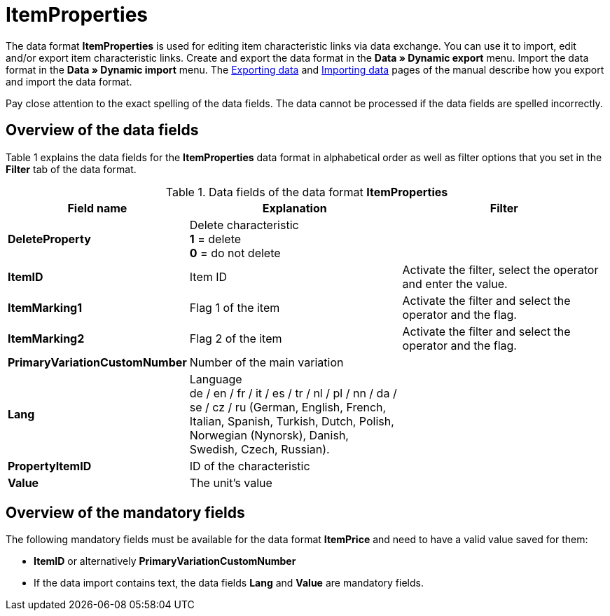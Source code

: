 = ItemProperties
:page-index: false

The data format **ItemProperties** is used for editing item characteristic links via data exchange. You can use it to import, edit and/or export item characteristic links. Create and export the data format in the **Data » Dynamic export** menu. Import the data format in the **Data » Dynamic import** menu. The xref:data:exporting-data.adoc#[Exporting data] and xref:data:importing-data.adoc#[Importing data] pages of the manual describe how you export and import the data format.

Pay close attention to the exact spelling of the data fields. The data cannot be processed if the data fields are spelled incorrectly.

== Overview of the data fields

Table 1 explains the data fields for the **ItemProperties** data format in alphabetical order as well as filter options that you set in the **Filter** tab of the data format.

.Data fields of the data format **ItemProperties**
[cols="1,3,3"]
|====
|Field name |Explanation |Filter

| **DeleteProperty**
|Delete characteristic +
**1** = delete +
**0** = do not delete
|

| **ItemID**
|Item ID
|Activate the filter, select the operator and enter the value.

| **ItemMarking1**
|Flag 1 of the item
|Activate the filter and select the operator and the flag.

| **ItemMarking2**
|Flag 2 of the item
|Activate the filter and select the operator and the flag.

| **PrimaryVariationCustomNumber**
|Number of the main variation
|

| **Lang**
|Language +
de / en / fr / it / es / tr / nl / pl / nn / da / se / cz / ru (German, English, French, Italian, Spanish, Turkish, Dutch, Polish, Norwegian (Nynorsk), Danish, Swedish, Czech, Russian).
|

| **PropertyItemID**
|ID of the characteristic
|

| **Value**
|The unit's value
|
|====

== Overview of the mandatory fields

The following mandatory fields must be available for the data format **ItemPrice** and need to have a valid value saved for them:

* **ItemID** or alternatively **PrimaryVariationCustomNumber**
* If the data import contains text, the data fields **Lang** and **Value** are mandatory fields.
